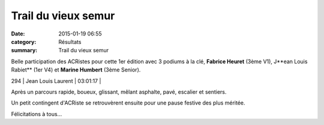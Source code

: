 Trail du vieux semur
====================

:date: 2015-01-19 06:55
:category: Résultats
:summary: Trail du vieux semur

Belle participation des ACRistes pour cette 1er édition avec 3 podiums à la clé, **Fabrice Heuret**  (3ème V1), J**ean Louis Rabiet**  (1er V4) et **Marine Humbert**  (3ème Senior).


|fab.jpg|



294      | Jean Louis Laurent         | 03:01:17     |


|trail-du-vieux-semur-photo-philippe-bruchot--3-.jpg|


Après un parcours rapide, boueux, glissant, mêlant asphalte, pavé, escalier et sentiers.


Un petit contingent d'ACRiste se retrouvèrent ensuite pour une pause festive des plus méritée.


|biere|


Félicitations à tous...

.. |fab.jpg| image:: http://assets.acr-dijon.org/old/httpimgover-blogcom300x1980120862coursescourses-2015trail-de-semur-fab.jpg
.. |trail-du-vieux-semur-photo-philippe-bruchot--3-.jpg| image:: http://assets.acr-dijon.org/old/httpimgover-blogcom300x2320120862coursescourses-2015trail-de-semur-trail-du-vieux-semur-photo-philippe-bruchot-3-.jpg
.. |biere| image:: http://assets.acr-dijon.org/old/httpimgover-blogcom500x3300120862coursescourses-2015trail-de-semur-biere.jpg

